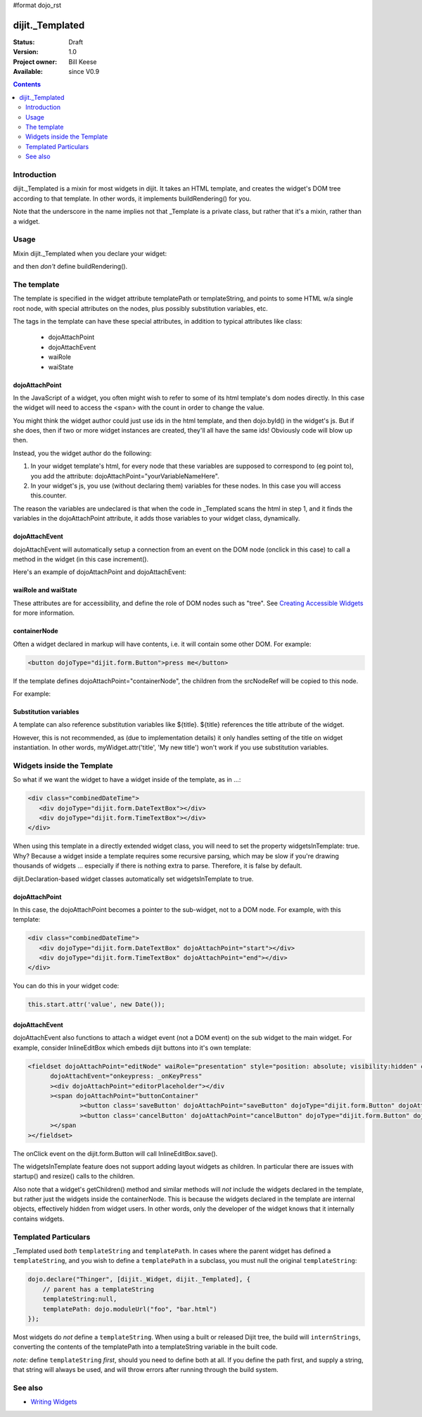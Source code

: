 #format dojo_rst

dijit._Templated
================

:Status: Draft
:Version: 1.0
:Project owner: Bill Keese
:Available: since V0.9

.. contents::
   :depth: 2

============
Introduction
============

dijit._Templated is a mixin for most widgets in dijit.  It takes an HTML template, and creates the widget's DOM tree according to that template.  In other words, it implements buildRendering() for you.

Note that the underscore in the name implies not that _Template is a private class, but rather that it's a mixin, rather than a widget.

=====
Usage
=====

Mixin dijit._Templated when you declare your widget:

.. code-block :: javascript
 :linenos:

 <script type="text/javascript">
   dojo.declare("MyWidget", [dijit._Widget, dijit._Templated], { ... });
 </script>

and then *don't* define buildRendering().

============
The template
============
The template is specified in the widget attribute templatePath or templateString, and points to some HTML w/a single root node, with special attributes on the nodes, plus possibly substitution variables, etc.

The tags in the template can have these special attributes, in addition to typical attributes like class:

  * dojoAttachPoint
  * dojoAttachEvent
  * waiRole
  * waiState

dojoAttachPoint
---------------
In the JavaScript of a widget, you often might wish to refer to some of its html template's dom nodes directly. In this case the widget will need to access the <span> with the count in order to change the value.

You might think the widget author could just use ids in the html template, and then dojo.byId() in the widget's js. But if she does, then if two or more widget instances are created, they'll all have the same ids!  Obviously code will blow up then.

Instead, you the widget author do the following:

1. In your widget template's html, for every node that these variables are supposed to correspond to (eg point to), you add the attribute: dojoAttachPoint="yourVariableNameHere".

2. In your widget's js, you use (without declaring them) variables for these nodes. In this case you will access this.counter.

The reason the variables are undeclared is that when the code in _Templated scans the html in step 1, and it finds the variables in the dojoAttachPoint attribute, it adds those variables to your widget class, dynamically.

dojoAttachEvent
---------------
dojoAttachEvent will automatically setup a connection from an event on the DOM node (onclick in this case) to call a method in the widget (in this case increment().

Here's an example of dojoAttachPoint and dojoAttachEvent:

.. cv-compound::

  .. cv:: javascript

	<script type="text/javascript">
		dojo.require("dijit._Widget");
		dojo.require("dijit._Templated");
		dojo.declare("FancyCounter",
			[dijit._Widget, dijit._Templated], {
				// counter
				_i: 0,

				templateString:
					"<div>" +
						"<button dojoAttachEvent='onclick: increment'>press me</button>" +
						"&nbsp; count: <span dojoAttachPoint='counter'>0</span>" +
					"</div>",
				 
				 increment: function(){
				 	this.counter.innerHTML = ++this._i;
				 }
			});
		dojo.require("dojo.parser");
	</script>

  .. cv:: html

	<span dojoType="FancyCounter">press me</span>


waiRole and waiState
--------------------
These attributes are for accessibility, and define the role of DOM nodes such as "tree".   See `Creating Accessible Widgets <writingWidgets/a11y>`_ for more information.


containerNode
-------------
Often a widget declared in markup will have contents, i.e. it will contain some other DOM.   For example:

.. code-block:: html

  <button dojoType="dijit.form.Button">press me</button>

If the template defines dojoAttachPoint="containerNode", the children from the srcNodeRef will be copied to this node.

For example:

.. cv-compound::

  .. cv:: javascript

    <script>
		dojo.require("dijit._Widget");
		dojo.require("dijit._Templated");
		dojo.declare("MyButton",
			[dijit._Widget, dijit._Templated], {
				templateString:
				    "<button dojoAttachPoint='containerNode'></button>"
			});
		dojo.require("dojo.parser");
    </script>

  .. cv:: html

	<button dojoType="MyButton">press me</button>

Substitution variables
----------------------
A template can also reference substitution variables like ${title}.   ${title} references the title attribute of the widget.

However, this is not recommended, as (due to implementation details) it only handles setting of the title on widget instantiation. In other words, myWidget.attr('title', 'My new title') won't work if you use substitution variables.


===========================
Widgets inside the Template
===========================
So what if we want the widget to have a widget inside of the template, as in ...:

.. code-block :: html

  <div class="combinedDateTime">
     <div dojoType="dijit.form.DateTextBox"></div>
     <div dojoType="dijit.form.TimeTextBox"></div>
  </div>

When using this template in a directly extended widget class, you will need to set the property widgetsInTemplate: true. Why? Because a widget inside a template requires some recursive parsing, which may be slow if you're drawing thousands of widgets ... especially if there is nothing extra to parse. Therefore, it is false by default.

dijit.Declaration-based widget classes automatically set widgetsInTemplate to true.

dojoAttachPoint
---------------
In this case, the dojoAttachPoint becomes a pointer to the sub-widget, not to a DOM node.  For example, with this template:

.. code-block :: html

  <div class="combinedDateTime">
     <div dojoType="dijit.form.DateTextBox" dojoAttachPoint="start"></div>
     <div dojoType="dijit.form.TimeTextBox" dojoAttachPoint="end"></div>
  </div>

You can do this in your widget code:

.. code-block :: javascript

  this.start.attr('value', new Date());



dojoAttachEvent
---------------
dojoAttachEvent also functions to attach a widget event (not a DOM event) on the sub widget to the main widget.  For example, consider InlineEditBox which embeds dijit buttons into it's own template:

.. code-block :: html

  <fieldset dojoAttachPoint="editNode" waiRole="presentation" style="position: absolute; visibility:hidden" class="dijitReset dijitInline"
	dojoAttachEvent="onkeypress: _onKeyPress" 
	><div dojoAttachPoint="editorPlaceholder"></div
	><span dojoAttachPoint="buttonContainer"
		><button class='saveButton' dojoAttachPoint="saveButton" dojoType="dijit.form.Button" dojoAttachEvent="onClick:save" disabled="true">${buttonSave}</button
		><button class='cancelButton' dojoAttachPoint="cancelButton" dojoType="dijit.form.Button" dojoAttachEvent="onClick:cancel">${buttonCancel}</button
	></span
  ></fieldset>

The onClick event on the dijit.form.Button will call InlineEditBox.save().


The widgetsInTemplate feature does not support adding layout widgets as children.  In particular there are issues with startup() and resize() calls to the children.

Also note that a widget's getChildren() method and similar methods will *not* include the widgets declared in the template, but rather just the widgets inside the containerNode.   This is because the widgets declared in the template are internal objects, effectively hidden from widget users.  In other words, only the developer of the widget knows that it internally contains widgets.

=====================
Templated Particulars
=====================

_Templated used *both* ``templateString`` and ``templatePath``. In cases where the parent widget has defined a ``templateString``, and you wish to define a ``templatePath`` in a subclass, you must null the original ``templateString``:

.. code-block :: javascript

   dojo.declare("Thinger", [dijit._Widget, dijit._Templated], {
       // parent has a templateString
       templateString:null,
       templatePath: dojo.moduleUrl("foo", "bar.html")
   });

Most widgets do *not* define a ``templateString``. When using a built or released Dijit tree, the build will ``internStrings``, converting the contents of the templatePath into a templateString variable in the built code. 

*note:* define ``templateString`` *first*, should you need to define both at all. If you define the path first, and supply a string, that string will always be used, and will throw errors after running through the build system.

========
See also
========

* `Writing Widgets <quickstart/writingWidgets>`_
